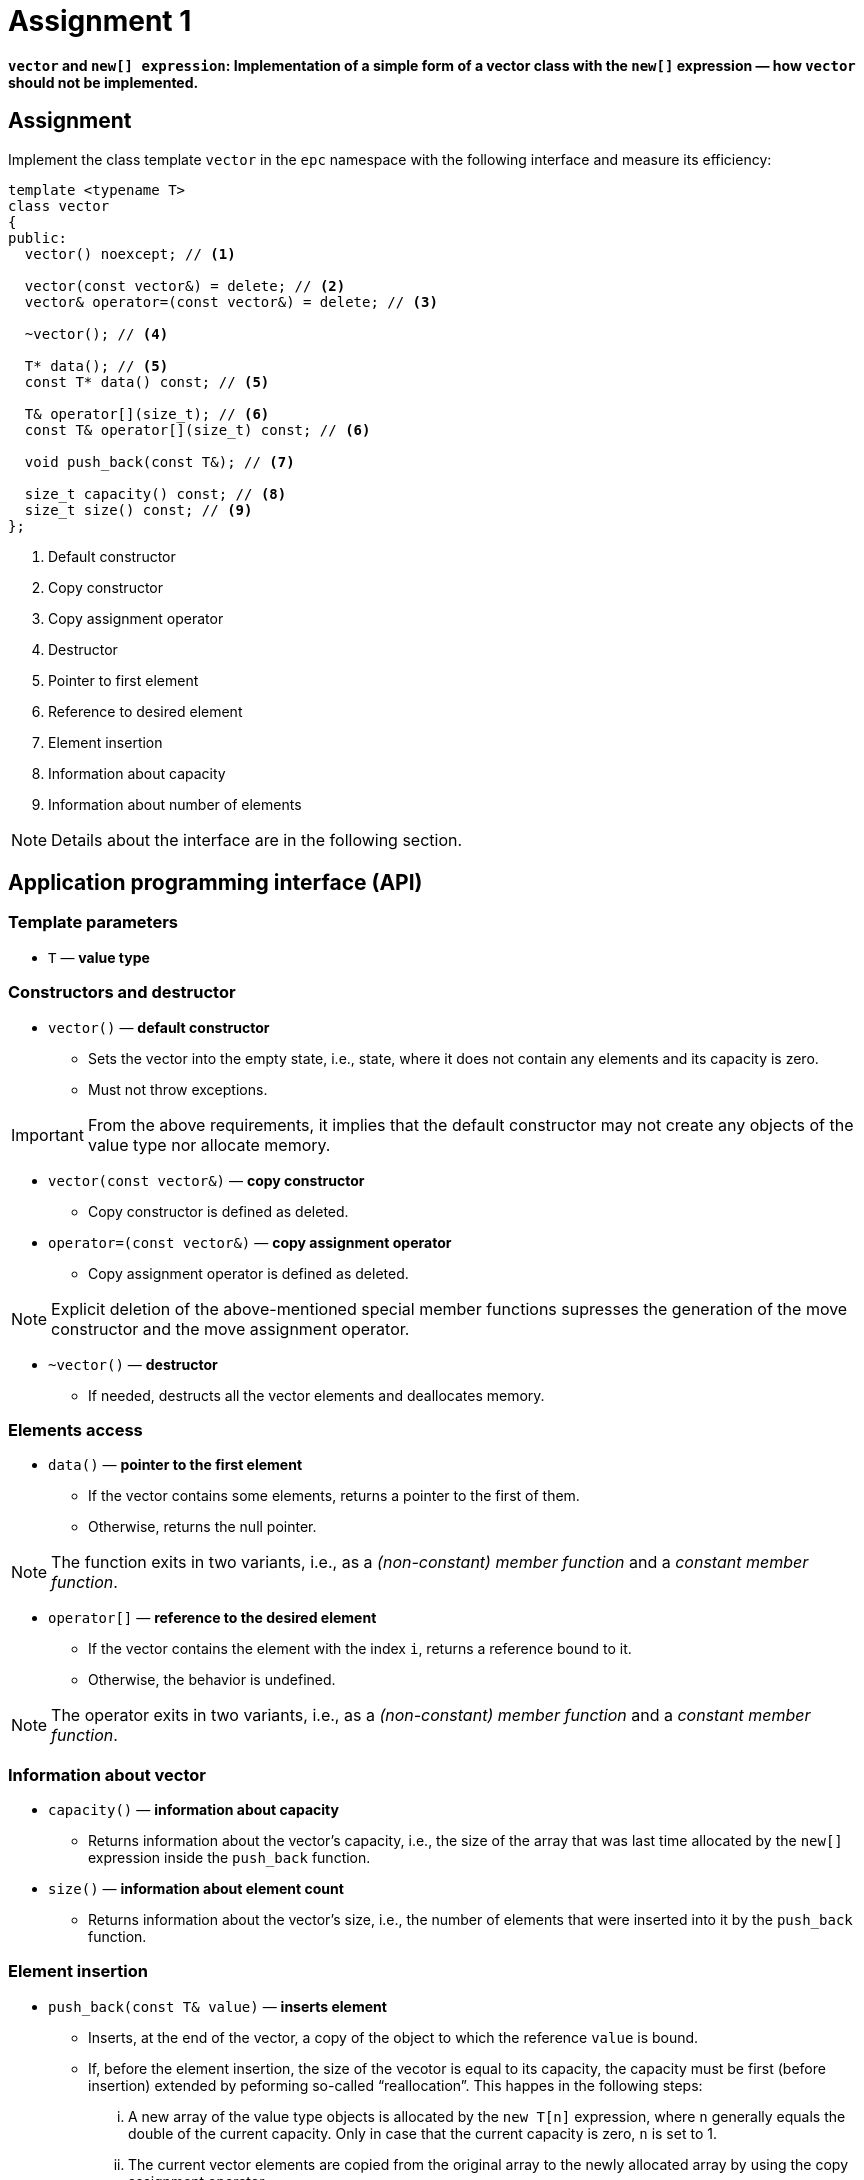 = Assignment 1

**`vector` and `new[] expression`: Implementation of a simple form of a vector class with the `new[]` expression — how `vector` should not be implemented.**

== Assignment

Implement the class template `vector` in the `epc` namespace with the following interface and measure its efficiency:

[source,c++]
----
template <typename T>
class vector
{
public:
  vector() noexcept; // <1>

  vector(const vector&) = delete; // <2>
  vector& operator=(const vector&) = delete; // <3>

  ~vector(); // <4>

  T* data(); // <5>
  const T* data() const; // <5>

  T& operator[](size_t); // <6>
  const T& operator[](size_t) const; // <6>

  void push_back(const T&); // <7>

  size_t capacity() const; // <8>
  size_t size() const; // <9>
};
----

<1> Default constructor
<2> Copy constructor
<3> Copy assignment operator
<4> Destructor
<5> Pointer to first element
<6> Reference to desired element
<7> Element insertion
<8> Information about capacity
<9> Information about number of elements

NOTE: Details about the interface are in the following section.

== Application programming interface (API)

=== Template parameters

* `T` — *value type*

=== Constructors and destructor

* `vector()` — *default constructor*
** Sets the vector into the empty state, i.e., state, where it does not contain any elements and its capacity is zero.
** Must not throw exceptions.

IMPORTANT: From the above requirements, it implies that the default constructor may not create any objects of the value type nor allocate memory.

* `vector(const vector&)` — *copy constructor*
** Copy constructor is defined as deleted.

* `operator=(const vector&)` — *copy assignment operator*
** Copy assignment operator is defined as deleted.

NOTE: Explicit deletion of the above-mentioned special member functions supresses the generation of the move constructor and the move assignment operator.

* `~vector()` — *destructor*
** If needed, destructs all the vector elements and deallocates memory.

=== Elements access

* `data()` — *pointer to the first element*
** If the vector contains some elements, returns a pointer to the first of them.
** Otherwise, returns the null pointer.

NOTE: The function exits in two variants, i.e., as a _(non-constant) member function_ and a _constant member function_.

* `operator[]` — *reference to the desired element*
** If the vector contains the element with the index `i`, returns a reference bound to it.
** Otherwise, the behavior is undefined.

NOTE: The operator exits in two variants, i.e., as a _(non-constant) member function_ and a _constant member function_.

=== Information about vector

* `capacity()` — *information about capacity*
** Returns information about the vector's capacity, i.e., the size of the array that was last time allocated by the `new[]` expression inside the `push_back` function.

* `size()` — *information about element count*
** Returns information about the vector's size, i.e., the number of elements that were inserted into it by the `push_back` function.

=== Element insertion

* `push_back(const T& value)` — *inserts element*
** Inserts, at the end of the vector, a copy of the object to which the reference `value` is bound.
** If, before the element insertion, the size of the vecotor is equal to its capacity, the capacity must be first (before insertion) extended by peforming so-called “reallocation”. This happes in the following steps:
... A new array of the value type objects is allocated by the `new T[n]` expression, where `n` generally equals the double of the current capacity. Only in case that the current capacity is zero, `n` is set to 1.
... The current vector elements are copied from the original array to the newly allocated array by using the copy assignment operator.
... The original array is destructed/deallocated by the `delete[]` expression.
... The internal vector variables are set such that their state correspond with the new array and the new capacity.

[NOTE]
====
This form of a vector and its reallocation stems from the description of the implementation of dynamic arrays as presented in the BIE-PA2 course. The copy of the corresponding slide form the course lectures which shows the `push_back` member function:

image::images/pa2_l04_p44.png[width=600,align="center"]
====

CAUTION: In the shown implementation, the capacity is extended in a way that does not meet the above-stated requirements for the `epc::vector` class template.

[WARNING]
====
* The shown implementation does not care about exceptions.
* The correct exceptions treatement by the vector implementation will be a part of further assignments; it does not need to be resolved here.
==== 

== Requirements for implementation

* For implementation, use a single header file `vector.h` only.
* For implementation, use the {cpp}11 standard or newer.

[WARNING]
====
* The choice of the standard needs to enable the compilation of the test and benchmark programs.
* The test program is built automatically in the GitLab system by using GCC version 11 in the Alpine Linux 3.16 environment.
* The benchmark program needs to be built on the classroom computers in the Linux environment; the available versions of the compilers may be found by the `g{plus}{plus} --version` and `clang{plus}{plus} --version` commands.
* For the support of particular features of the standards by different {cpp} implementations, see https://en.cppreference.com/w/cpp/compiler_support or the documentation for particular implementations.
====

== Solution

* A solution of the assigned programming task consists of two parts:
.. the implementation of the `epc::vector` class template,
.. the report from the measurement of its efficiency.

=== Implementation

* As a final solution is considered the content of the `vector.h` file located in the root directory of the _practical1_ branch of your course project on the faculty GitLab instance.

NOTE: The _practical1_ branch contains a template of the `vector.h` header file.

* As a correct solution is considered compilable and working implementation of the epc::vector` class template according to the above requirements.
* The functionality of the solution is automatically verified by the test program.
* The choice of the standard for testing may be done by updating the `config.mk` file.

CAUTION: In the _practical1_ branch of your course project, do not change the content of any existing file except `vector.h` and `config.mk`.

=== Efficiencny measurements

* Measure the efficiency of your implementation by the program with the source code in the `benchmark.cpp` file.
* The program compares the effeiciency — on some selected operations — of your implementation with three existing vector-class implementations:
.. `std::vector` from the standard {cpp} library,
.. `boost::container::small_vector` form the Boost.Container library,
.. `llvm::SmallVector` from the LLVM ADT library.
* Perform the measurements by building and running the program on the classroom computers where all the required libraries are available.
* Perform the mesurements separately for the benchmark program compiled by the GCC and Clang compilers.
* To build the benchmark program, you can use the `Makefile` file and `make benchmark-gcc` and `make benchmark-clang` commands.

==== Efficiency measurement report

* Create a simple report with the results of efficiency measurements.
* This report will have the form of the “Description” field by the _merge request_ created for the submission of your solution.
* The report will contained the mesasured time (column “Time”) for all the vector implementations.
* The report will contain the results obtained for both compilers.

== Classification

* If the considered GitLab _job_ will even not be able to build the test program because of an incorrect implementation, the assignment will be classified with 0 points.
* In case that the compilation will succeed but some tests will not pass, the maximum amount of awarded points will be 5.

[IMPORTANT]
====
* In such a case, the amount of awarded classification points cannot be set only with accoding to the testing resutls.
* Instead, the code review will be performed and points will be awarded with respect to the severity of implementation errors.
====

* In case that all tests will pass and the efficiency measurement report will be submitted, the maximum amount of classification points, i.e., 10, can be awarded.

[IMPORTANT] 
====
* Even the, it may happen that the amount of classified points will be lower.
* In general, it is impossible to evaluate the correcntess of some implementation only by running tests.
* If some errors will be found during code review, the amount of awarded points will be lowered based on their severity.
====
